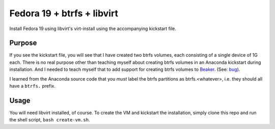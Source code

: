 Fedora 19 + btrfs + libvirt
---------------------------

Install Fedora 19 using libvirt's virt-install using the accompanying
kickstart file.

Purpose
=======

If you see the kickstart file, you will see that I have created two btrfs
volumes, each consisting of a single device of 1G each. There is no real purpose
other than teaching myself about creating btrfs volumes in an Anaconda kickstart
during installation. And I needed to teach myself that to add support for
creating btrfs volumes to `Beaker
<http://beaker-project.org>`__. (See: `bug
<https://bugzilla.redhat.com/show_bug.cgi?id=973595>`__).

I learned from the Anaconda source code that you *must* label the btrfs partitions as btrfs.<whatever>, i.e.
they should all have a ``btrfs.`` prefix.

Usage
=====

You will need libvirt installed, of course. To create the VM and
kickstart the installation, simply clone this repo and run the shell
script, ``bash create-vm.sh``.
